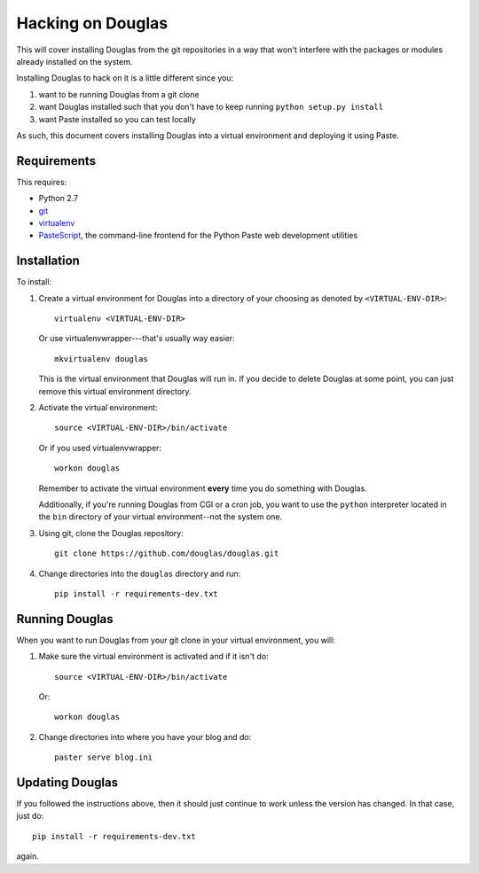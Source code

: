 .. _hacking-chapter:

==================
Hacking on Douglas
==================

This will cover installing Douglas from the git repositories in a
way that won't interfere with the packages or modules already installed on 
the system.

Installing Douglas to hack on it is a little different since you:

1. want to be running Douglas from a git clone

2. want Douglas installed such that you don't have to keep running
   ``python setup.py install``

3. want Paste installed so you can test locally


As such, this document covers installing Douglas into a virtual environment 
and deploying it using Paste.


Requirements
============

This requires:

* Python 2.7
* `git`_
* `virtualenv`_
* `PasteScript`_, the command-line frontend for the Python Paste web
  development utilities

.. _git: http://git-scm.com/
.. _virtualenv: http://pypi.python.org/pypi/virtualenv
.. _PasteScript: http://pypi.python.org/pypi/PasteScript


Installation
============

To install:

1. Create a virtual environment for Douglas into a directory of your
   choosing as denoted by ``<VIRTUAL-ENV-DIR>``::

       virtualenv <VIRTUAL-ENV-DIR>

   Or use virtualenvwrapper---that's usually way easier::

       mkvirtualenv douglas


   This is the virtual environment that Douglas will run in.  If you
   decide to delete Douglas at some point, you can just remove this
   virtual environment directory.


2. Activate the virtual environment::

       source <VIRTUAL-ENV-DIR>/bin/activate

   Or if you used virtualenvwrapper::

       workon douglas

   Remember to activate the virtual environment **every** time you do
   something with Douglas.

   Additionally, if you're running Douglas from CGI or a cron job,
   you want to use the ``python`` interpreter located in the ``bin``
   directory of your virtual environment--not the system one.

3. Using git, clone the Douglas repository::

      git clone https://github.com/douglas/douglas.git

4. Change directories into the ``douglas`` directory and run::

      pip install -r requirements-dev.txt


Running Douglas
===============

When you want to run Douglas from your git clone in your virtual
environment, you will:

1. Make sure the virtual environment is activated and if it isn't do::

       source <VIRTUAL-ENV-DIR>/bin/activate

   Or::

       workon douglas

2. Change directories into where you have your blog and do::

      paster serve blog.ini

	  
Updating Douglas
================

If you followed the instructions above, then it should just continue to work
unless the version has changed. In that case, just do::

    pip install -r requirements-dev.txt

again.
